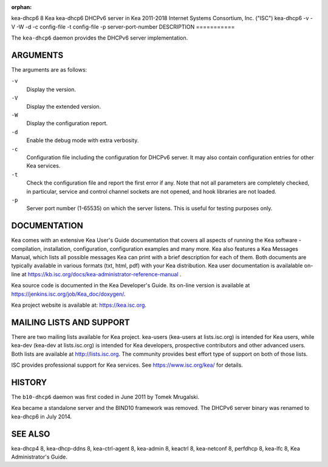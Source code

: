 :orphan:

kea-dhcp6
8
Kea
kea-dhcp6
DHCPv6 server in Kea
2011-2018
Internet Systems Consortium, Inc. ("ISC")
kea-dhcp6
-v
-V
-W
-d
-c
config-file
-t
config-file
-p
server-port-number
DESCRIPTION
===========

The ``kea-dhcp6`` daemon provides the DHCPv6 server implementation.

ARGUMENTS
=========

The arguments are as follows:

``-v``
   Display the version.

``-V``
   Display the extended version.

``-W``
   Display the configuration report.

``-d``
   Enable the debug mode with extra verbosity.

``-c``
   Configuration file including the configuration for DHCPv6 server. It
   may also contain configuration entries for other Kea services.

``-t``
   Check the configuration file and report the first error if any. Note
   that not all parameters are completely checked, in particular,
   service and control channel sockets are not opened, and hook
   libraries are not loaded.

``-p``
   Server port number (1-65535) on which the server listens. This is
   useful for testing purposes only.

DOCUMENTATION
=============

Kea comes with an extensive Kea User's Guide documentation that covers
all aspects of running the Kea software - compilation, installation,
configuration, configuration examples and many more. Kea also features a
Kea Messages Manual, which lists all possible messages Kea can print
with a brief description for each of them. Both documents are typically
available in various formats (txt, html, pdf) with your Kea
distribution. Kea user documentation is availalable on-line at
https://kb.isc.org/docs/kea-administrator-reference-manual .

Kea source code is documented in the Kea Developer's Guide. Its on-line
version is available at https://jenkins.isc.org/job/Kea_doc/doxygen/.

Kea project website is available at: https://kea.isc.org.

MAILING LISTS AND SUPPORT
=========================

There are two mailing lists available for Kea project. kea-users
(kea-users at lists.isc.org) is intended for Kea users, while kea-dev
(kea-dev at lists.isc.org) is intended for Kea developers, prospective
contributors and other advanced users. Both lists are available at
http://lists.isc.org. The community provides best effort type of support
on both of those lists.

ISC provides professional support for Kea services. See
https://www.isc.org/kea/ for details.

HISTORY
=======

The ``b10-dhcp6`` daemon was first coded in June 2011 by Tomek
Mrugalski.

Kea became a standalone server and the BIND10 framework was removed. The
DHCPv6 server binary was renamed to kea-dhcp6 in July 2014.

SEE ALSO
========

kea-dhcp4 8, kea-dhcp-ddns 8, kea-ctrl-agent 8, kea-admin 8, keactrl 8,
kea-netconf 8, perfdhcp 8, kea-lfc 8, Kea Administrator's Guide.
